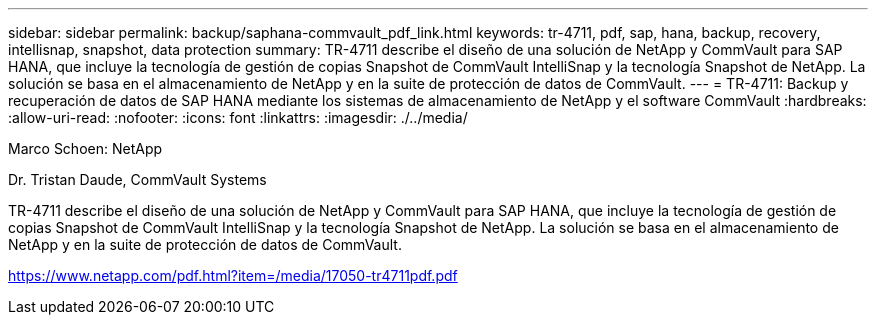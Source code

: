 ---
sidebar: sidebar 
permalink: backup/saphana-commvault_pdf_link.html 
keywords: tr-4711, pdf, sap, hana, backup, recovery, intellisnap, snapshot, data protection 
summary: TR-4711 describe el diseño de una solución de NetApp y CommVault para SAP HANA, que incluye la tecnología de gestión de copias Snapshot de CommVault IntelliSnap y la tecnología Snapshot de NetApp. La solución se basa en el almacenamiento de NetApp y en la suite de protección de datos de CommVault. 
---
= TR-4711: Backup y recuperación de datos de SAP HANA mediante los sistemas de almacenamiento de NetApp y el software CommVault
:hardbreaks:
:allow-uri-read: 
:nofooter: 
:icons: font
:linkattrs: 
:imagesdir: ./../media/


Marco Schoen: NetApp

Dr. Tristan Daude, CommVault Systems

TR-4711 describe el diseño de una solución de NetApp y CommVault para SAP HANA, que incluye la tecnología de gestión de copias Snapshot de CommVault IntelliSnap y la tecnología Snapshot de NetApp. La solución se basa en el almacenamiento de NetApp y en la suite de protección de datos de CommVault.

link:https://www.netapp.com/pdf.html?item=/media/17050-tr4711pdf.pdf["https://www.netapp.com/pdf.html?item=/media/17050-tr4711pdf.pdf"]
